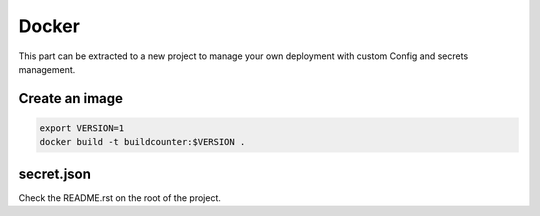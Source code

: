 Docker
------

This part can be extracted to a new project to manage your own deployment
with custom Config and secrets management.

Create an image
^^^^^^^^^^^^^^^

.. code:: bash
    
    export VERSION=1
    docker build -t buildcounter:$VERSION .

secret.json
^^^^^^^^^^^

Check the README.rst on the root of the project.
